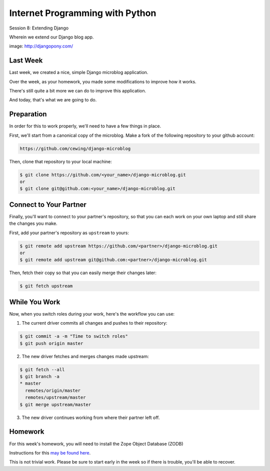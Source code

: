Internet Programming with Python
================================

.. image:: img/django-pony.png
    :align: left
    :width: 50%

Session 8: Extending Django

.. class:: intro-blurb right

Wherein we extend our Django blog app.

.. class:: image-credit

image: http://djangopony.com/


Last Week
---------

Last week, we created a nice, simple Django microblog application.

.. class:: incremental

Over the week, as your homework, you made some modifications to improve how it
works.

.. class:: incremental

There's still quite a bit more we can do to improve this application.

.. class:: incremental

And today, that's what we are going to do.


Preparation
-----------

In order for this to work properly, we'll need to have a few things in place.

.. container:: incremental small

    First, we'll start from a canonical copy of the microblog.  Make a fork of
    the following repository to your github account:

    .. code-block::
        :class: small

        https://github.com/cewing/django-microblog

.. container:: incremental small

    Then, clone that repository to your local machine:

    .. code-block:: bash
        :class: small

        $ git clone https://github.com/<your_name>/django-microblog.git
        or
        $ git clone git@github.com:<your_name>/django-microblog.git

Connect to Your Partner
-----------------------

Finally, you'll want to connect to your partner's repository, so that you can
each work on your own laptop and still share the changes you make.

.. container:: incremental small

    First, add your partner's repository as ``upstream`` to yours:

    .. code-block:: bash
        :class: small

        $ git remote add upstream https://github.com/<partner>/django-microblog.git
        or
        $ git remote add upstream git@github.com:<partner>/django-microblog.git

.. container:: incremental small

    Then, fetch their copy so that you can easily merge their changes later:

    .. code-block:: bash
        :class: small

        $ git fetch upstream


While You Work
--------------

.. class:: small

Now, when you switch roles during your work, here's the workflow you can use:

.. class:: small

1. The current driver commits all changes and pushes to their repository:

.. code-block:: bash
    :class: small

    $ git commit -a -m "Time to switch roles"
    $ git push origin master

.. class:: small

2. The new driver fetches and merges changes made upstream:

.. code-block:: bash
    :class: small

    $ git fetch --all
    $ git branch -a
    * master
      remotes/origin/master
      remotes/upstream/master
    $ git merge upstream/master

.. class:: small

3. The new driver continues working from where their partner left off.


Homework
--------

For this week's homework, you will need to install the Zope Object Database
(ZODB)

Instructions for this `may be found here`_.

.. _may be found here: https://github.com/UWPCE-PythonCert/training.python_web/blob/master/resources/common/zodb-install-instructions.rst

This is not trivial work.  Please be sure to start early in the week so if
there is trouble, you'll be able to recover.
